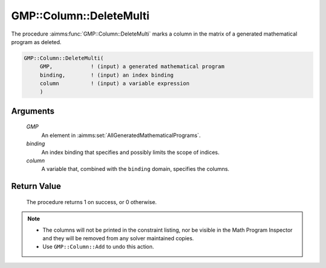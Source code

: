 .. aimms:procedure:: GMP::Column::DeleteMulti(GMP, binding, column)

.. _GMP::Column::DeleteMulti:

GMP::Column::DeleteMulti
========================

The procedure :aimms:func:`GMP::Column::DeleteMulti` marks a column in the matrix of a
generated mathematical program as deleted.

.. code-block:: aimms

    GMP::Column::DeleteMulti(
         GMP,            ! (input) a generated mathematical program
         binding,        ! (input) an index binding
         column          ! (input) a variable expression
         )

Arguments
---------

    *GMP*
        An element in :aimms:set:`AllGeneratedMathematicalPrograms`.

    *binding*
        An index binding that specifies and possibly limits the scope of
        indices.

    *column*
        A variable that, combined with the ``binding`` domain, specifies the
        columns.

Return Value
------------

    The procedure returns 1 on success, or 0 otherwise.

.. note::

    -  The columns will not be printed in the constraint listing, nor be
       visible in the Math Program Inspector and they will be removed from any
       solver maintained copies.

    -  Use ``GMP::Column::Add`` to undo this action.

.. seealso::

    The routines :aimms:func:`GMP::Instance::Generate`, :aimms:func:`GMP::Column::Add` and :aimms:func:`GMP::Column::Delete`.
